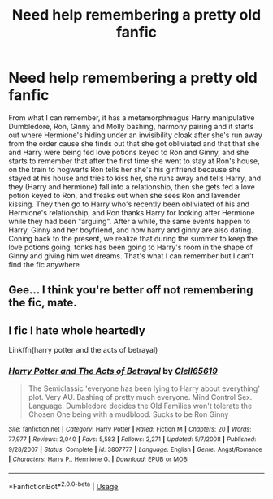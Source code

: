 #+TITLE: Need help remembering a pretty old fanfic

* Need help remembering a pretty old fanfic
:PROPERTIES:
:Author: Phantom1129
:Score: 3
:DateUnix: 1596960712.0
:DateShort: 2020-Aug-09
:FlairText: What's That Fic?
:END:
From what I can remember, it has a metamorphmagus Harry manipulative Dumbledore, Ron, Ginny and Molly bashing, harmony pairing and it starts out where Hermione's hiding under an invisibility cloak after she's run away from the order cause she finds out that she got obliviated and that that she and Harry were being fed love potions keyed to Ron and Ginny, and she starts to remember that after the first time she went to stay at Ron's house, on the train to hogwarts Ron tells her she's his girlfriend because she stayed at his house and tries to kiss her, she runs away and tells Harry, and they (Harry and hermione) fall into a relationship, then she gets fed a love potion keyed to Ron, and freaks out when she sees Ron and lavender kissing. They then go to Harry who's recently been obliviated of his and Hermione's relationship, and Ron thanks Harry for looking after Hermione while they had been "arguing". After a while, the same events happen to Harry, Ginny and her boyfriend, and now harry and ginny are also dating. Coning back to the present, we realize that during the summer to keep the love potions going, tonks has been going to Harry's room in the shape of Ginny and giving him wet dreams. That's what I can remember but I can't find the fic anywhere


** Gee... I think you're better off not remembering the fic, mate.
:PROPERTIES:
:Author: JaeherysTargaryen
:Score: 7
:DateUnix: 1596965306.0
:DateShort: 2020-Aug-09
:END:


** I fic I hate whole heartedly

Linkffn(harry potter and the acts of betrayal)
:PROPERTIES:
:Author: anontarg
:Score: 4
:DateUnix: 1596980884.0
:DateShort: 2020-Aug-09
:END:

*** [[https://www.fanfiction.net/s/3807777/1/][*/Harry Potter and The Acts of Betrayal/*]] by [[https://www.fanfiction.net/u/1298529/Clell65619][/Clell65619/]]

#+begin_quote
  The Semiclassic 'everyone has been lying to Harry about everything' plot. Very AU. Bashing of pretty much everyone. Mind Control Sex. Language. Dumbledore decides the Old Families won't tolerate the Chosen One being with a mudblood. Sucks to be Ron Ginny
#+end_quote

^{/Site/:} ^{fanfiction.net} ^{*|*} ^{/Category/:} ^{Harry} ^{Potter} ^{*|*} ^{/Rated/:} ^{Fiction} ^{M} ^{*|*} ^{/Chapters/:} ^{20} ^{*|*} ^{/Words/:} ^{77,977} ^{*|*} ^{/Reviews/:} ^{2,040} ^{*|*} ^{/Favs/:} ^{5,583} ^{*|*} ^{/Follows/:} ^{2,271} ^{*|*} ^{/Updated/:} ^{5/7/2008} ^{*|*} ^{/Published/:} ^{9/28/2007} ^{*|*} ^{/Status/:} ^{Complete} ^{*|*} ^{/id/:} ^{3807777} ^{*|*} ^{/Language/:} ^{English} ^{*|*} ^{/Genre/:} ^{Angst/Romance} ^{*|*} ^{/Characters/:} ^{Harry} ^{P.,} ^{Hermione} ^{G.} ^{*|*} ^{/Download/:} ^{[[http://www.ff2ebook.com/old/ffn-bot/index.php?id=3807777&source=ff&filetype=epub][EPUB]]} ^{or} ^{[[http://www.ff2ebook.com/old/ffn-bot/index.php?id=3807777&source=ff&filetype=mobi][MOBI]]}

--------------

*FanfictionBot*^{2.0.0-beta} | [[https://github.com/tusing/reddit-ffn-bot/wiki/Usage][Usage]]
:PROPERTIES:
:Author: FanfictionBot
:Score: 0
:DateUnix: 1596980936.0
:DateShort: 2020-Aug-09
:END:
